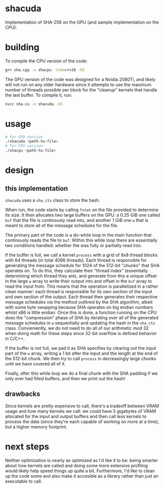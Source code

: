 * shacuda
Implementation of SHA-256 on the GPU (and sample implementation on the CPU).

* building
To compile the CPU version of the code:
#+begin_src sh
g++ sha.cpp -o shacpu -std=c++20 -O3
#+end_src

The GPU version of the code was designed for a Nvidia 2080Ti, and likely will not run on any older hardware since it attempts to use the maximum number of threads possible per block for the "cleanup" kernels that handle the last buffer. To compile it, run:
#+begin_src sh
nvcc sha.cu -o shacuda -O3
#+end_src

* usage
#+begin_src sh
  # for GPU version 
  ./shacuda <path-to-file>
  # for CPU version 
  ./shacpu <path-to-file>
#+end_src


*  design
** this implementation
=shacuda= uses a =sha_ctx= class to store the hash.

When run, the code starts by calling =fstat= on the file provided to determine its size. It then allocates two large buffers on the GPU: a 0.25 GiB one called =buf= that the file is continously read into, and another 1 GiB one =w= that is meant to store all of the message schedules for the file.

The primary part of the code is a do-while loop in the main function that continously reads the file to =buf=. Within this while loop there are essentially two conditions handled: whether the was fully or partially read into.

If the buffer is full, we call a kernel =process= with a grid of 8x8 thread blocks with 64 threads (in total 4096 threads). Each thread is responsible for generating the message schedule for 1024 of the 512-bit  "chunks" that SHA operates on. To do this, they calculate their "thread index" (essentially determining which thread they are), and generate from this a unique offset in the large =w= array to write their output into and offset in the =buf= array to read the input from. This means that the operation is parallelized in a rather clean manner: each thread is responsible for its own section of the input and own section of the output. Each thread then generates their respective message schedules via the method outlined by the SHA algorithm, albeit with some byte swapping because SHA operates on big endian numbers whilst x86 is little endian. Once this is done, a function running on the CPU does the "compression" phase of SHA by iterating over all of the generated message schedules in =w= sequentially and updating the hash in the =sha_ctx= class. Convieniently, we do not need to do all of our arithmetic mod 32 when doing math for these steps since 32-bit overflow is defined behavior in C/C++.

If the buffer is not full, we pad it as SHA specifies by clearing out the input part of the =w= array, writing a 1 bit after the input and the length at the end of the 512-bit chunk. We then try to call =process= in decreasingly large chunks until we have covered all of it. 

Finally, after this while loop we do a final chunk with the SHA padding if we only ever had filled buffers, and then we print out the hash!
** drawbacks
Since kernels are pretty expensive to call, there's a tradeoff between VRAM usage and how many kernels we call: we could have 5 gigabytes of VRAM allocated for the input and output buffers and then call less kernels to process the data (since they're each capable of working on more at a time), but a higher memory footprint.

* next steps
Neither optimization is nearly as optimized as I'd like it to be: being smarter about how kernels are called and doing some more extensive profiling would likely help speed things up quite a bit. Furthermore, I'd like to clean up the code some and also make it accesible as a library rather than just an executable to call.


